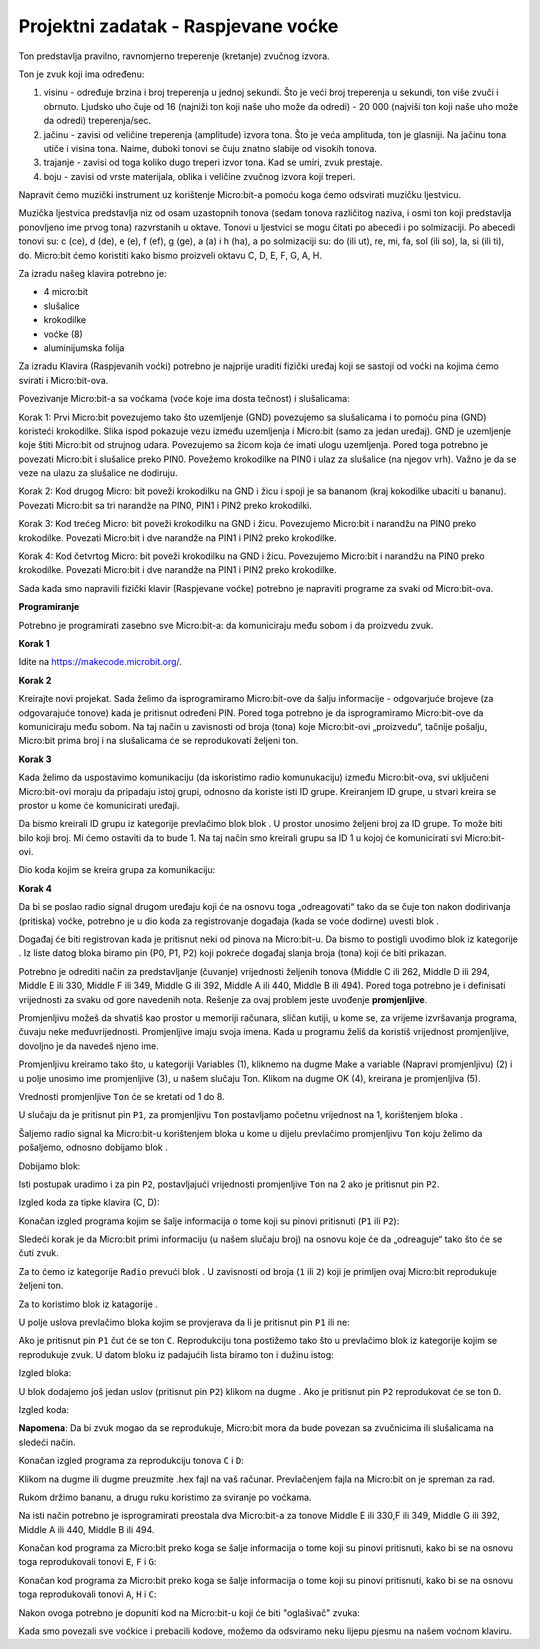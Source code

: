 ====================================
Projektni zadatak - Raspjevane voćke
====================================

Ton predstavlja pravilno, ravnomjerno treperenje (kretanje) zvučnog izvora.

Ton je zvuk koji ima određenu:

1.	visinu - određuje brzina i broj treperenja u jednoj sekundi. Što je veći broj treperenja u sekundi, ton više zvuči i obrnuto. Ljudsko uho čuje od 16 (najniži ton koji naše uho može da odredi) - 20 000 (najviši ton koji naše uho može da odredi) treperenja/sec.

2.	jačinu - zavisi od veličine treperenja (amplitude) izvora tona. Što je veća amplituda, ton je glasniji. Na jačinu tona utiče i visina tona. Naime, duboki tonovi se čuju znatno slabije od visokih tonova.

3.	trajanje - zavisi od toga koliko dugo treperi izvor tona. Kad se umiri, zvuk prestaje.

4.	boju - zavisi od vrste materijala, oblika i veličine zvučnog izvora koji treperi.

Napravit ćemo muzički instrument uz korištenje Micro:bit-a pomoću koga ćemo odsvirati muzičku ljestvicu.

Muzička ljestvica predstavlja niz od osam uzastopnih tonova (sedam tonova različitog naziva, i osmi ton koji predstavlja ponovljeno ime prvog tona) razvrstanih u oktave. Tonovi u ljestvici se mogu čitati po abecedi i po solmizaciji. Po abecedi tonovi su: c (ce), d (de), e (e), f (ef), g (ge), a (a) i h (ha), a po solmizaciji su: do (ili ut), re, mi, fa, sol (ili so), la, si (ili ti), do.
Micro:bit ćemo koristiti kako bismo proizveli oktavu C, D, E, F, G, A, H.

Za izradu našeg klavira potrebno je:

-	4 micro:bit

-	slušalice

-	krokodilke

-	voćke (8)

-	aluminijumska folija

Za izradu Klavira (Raspjevanih voćki) potrebno je najprije uraditi fizički uređaj koji se sastoji od voćki na kojima ćemo svirati i Micro:bit-ova.

.. image:: ../_images/_imageMicroBit/v4.jpg
      :align: center
      :width: 500px

Povezivanje Micro:bit-a sa voćkama (voće koje ima dosta tečnost) i slušalicama:

­Korak 1: Prvi Micro:bit povezujemo tako što uzemljenje (GND) povezujemo sa slušalicama i to pomoću pina (GND) koristeći krokodilke. Slika ispod pokazuje vezu između uzemljenja i Micro:bit (samo za jedan uređaj). GND je uzemljenje koje štiti Micro:bit od strujnog udara. Povezujemo sa žicom koja će imati ulogu uzemljenja. Pored toga potrebno je povezati Micro:bit i slušalice preko PIN0. Povežemo krokodilke na PIN0 i ulaz za slušalice (na njegov vrh). Važno je da se veze na ulazu za slušalice ne dodiruju.

.. image:: ../_images/_imageMicroBit/v3.jpg
      :align: center
      :width: 500px

Korak 2: Kod drugog Micro: bit poveži krokodilku na GND i žicu i spoji je sa bananom (kraj kokodilke ubaciti u bananu). Povezati Micro:bit sa tri narandže na PIN0, PIN1 i PIN2 preko krokodilki.

­Korak 3: Kod trećeg Micro: bit poveži krokodilku na GND i žicu. Povezujemo Micro:bit i narandžu na PIN0 preko krokodilke. Povezati Micro:bit i dve narandže na PIN1 i PIN2 preko krokodilke.

­Korak 4: Kod četvrtog Micro: bit poveži krokodilku na GND i žicu. Povezujemo Micro:bit i narandžu na PIN0 preko krokodilke. Povezati Micro:bit i dve narandže na PIN1 i PIN2 preko krokodilke.

Sada kada smo napravili fizički klavir (Raspjevane voćke) potrebno je napraviti programe za svaki od  Micro:bit-ova.

.. image:: ../_images/_imageMicroBit/v2.jpg
      :align: center
      :width: 500px

.. youtube:: RaspevaneVocke
      :width: 735
      :height: 415
      :align: center

**Programiranje**

Potrebno je programirati zasebno sve Micro:bit-a: da komuniciraju među sobom i da proizvedu zvuk.

**Korak 1**

Idite na https://makecode.microbit.org/.

**Korak 2**

Kreirajte novi projekat.
Sada želimo da isprogramiramo Micro:bit-ove da šalju informacije - odgovarjuće brojeve (za odgovarajuće tonove) kada je pritisnut određeni PIN. Pored toga potrebno je da isprogramiramo Micro:bit-ove da komuniciraju među sobom. Na taj način u zavisnosti od broja (tona) koje Micro:bit-ovi „proizvedu“, tačnije pošalju, Micro:bit prima broj i na slušalicama će se reprodukovati željeni ton.

**Korak 3**

Kada želimo da uspostavimo komunikaciju (da iskoristimo radio komunukaciju) između Micro:bit-ova, svi uključeni Micro:bit-ovi moraju da pripadaju istoj grupi, odnosno da koriste isti ID grupe. Kreiranjem ID grupe, u stvari kreira se prostor u kome će komunicirati uređaji.

Da bismo kreirali ID grupu iz kategorije |Radio| prevlačimo blok |radioset| blok |Basic|. U prostor |ID| unosimo željeni broj za ID grupe. To može biti bilo koji broj. Mi ćemo ostaviti da to bude 1. Na taj način smo kreirali grupu sa ID 1 u kojoj će komunicirati svi Micro:bit-ovi.

.. |Radio| image:: ../_images/_imageMicroBit/s21.png
.. |radioset| image:: ../_images/_imageMicroBit/s22.png
.. |Basic| image:: ../_images/_imageMicroBit/s2.png
.. |ID| image:: ../_images/_imageMicroBit/s23.png

Dio koda kojim se kreira grupa za komunikaciju:

.. image:: ../_images/_imageMicroBit/s24.png
      :align: center

**Korak 4**

Da bi se poslao radio signal drugom uređaju koji će na osnovu toga „odreagovati“ tako da se čuje ton nakon dodirivanja (pritiska) voćke, potrebno je u dio koda za registrovanje događaja (kada se voće dodirne) uvesti blok |radiosend|.

Događaj će biti registrovan kada je pritisnut neki od pinova na Micro:bit-u. Da bismo to postigli uvodimo blok |onpin| iz kategorije |Input|. Iz liste datog bloka biramo pin (P0, P1, P2) koji pokreće događaj slanja broja (tona) koji će biti prikazan.

.. |radiosend| image:: ../_images/_imageMicroBit/s30.png
.. |Input| image:: ../_images/_imageMicroBit/s26.png
.. |onpin| image:: ../_images/_imageMicroBit/s25.png

Potrebno je odrediti način za predstavljanje (čuvanje) vrijednosti željenih tonova (Middle C ili 262, Middle D ili 294, Middle E ili 330, Middle F ili 349, Middle G ili 392, Middle A ili 440, Middle B ili 494). Pored toga potrebno je i definisati vrijednosti za svaku od gore navedenih nota.
Rešenje za ovaj problem jeste uvođenje **promjenljive**.

Promjenljivu možeš da shvatiš kao prostor u memoriji računara, sličan kutiji, u kome se, za vrijeme izvršavanja programa, čuvaju neke međuvrijednosti.
Promjenljive imaju svoja imena. Kada u programu želiš da koristiš vrijednost promjenljive, dovoljno je da navedeš  njeno ime.

Promjenljivu kreiramo tako što, u kategoriji Variables (1), kliknemo na dugme Make a variable (Napravi promjenljivu) (2) i u polje unosimo ime promjenljive (3), u našem slučaju Ton. Klikom na dugme OK (4), kreirana je promjenljiva (5).

.. image:: ../_images/_imageMicroBit/s29.png
      :align: center


Vrednosti promjenljive ``Ton`` će se kretati od 1 do 8.

U slučaju da je pritisnut pin ``P1``, za promjenljivu ``Ton`` postavljamo početnu vrijednost na 1, korištenjem bloka |setTon|.

.. |setTon| image:: ../_images/_imageMicroBit/n1.png

Šaljemo radio signal ka Micro:bit-u korištenjem bloka |radiosend| u kome u dijelu |blok1| prevlačimo promjenljivu ``Ton`` koju želimo da pošaljemo, odnosno dobijamo blok |Ton|.

Dobijamo blok:

.. |blok1| image:: ../_images/_imageMicroBit/s32.png
.. |Ton| image:: ../_images/_imageMicroBit/s33.png

.. image:: ../_images/_imageMicroBit/s34_.png
      :align: center

Isti postupak uradimo i za pin ``P2``, postavljajući vrijednosti promjenljive ``Ton`` na 2 ako je pritisnut pin ``P2``.

Izgled koda za tipke klavira (C, D):

.. image:: ../_images/_imageMicroBit/s34.png
      :align: center

Konačan izgled programa kojim se šalje informacija o tome koji su pinovi pritisnuti (``P1`` ili ``P2``):

.. image:: ../_images/_imageMicroBit/n7.png
      :align: center

Sledeći korak je da Micro:bit primi informaciju (u našem slučaju broj) na osnovu koje će da „odreaguje“ tako što će se čuti zvuk.

Za to ćemo iz kategorije ``Radio`` prevući blok |onradio|. U zavisnosti od broja (``1`` ili ``2``) koji je primljen ovaj Micro:bit reprodukuje željeni ton.

Za to koristimo blok |ifthen| iz katagorije |Logic|.

.. |onradio| image:: ../_images/_imageMicroBit/30.png
.. |Logic| image:: ../_images/_imageMicroBit/s4.png
.. |ifthen| image:: ../_images/_imageMicroBit/s3.png

U polje uslova prevlačimo bloka |b1| kojim se provjerava da li je pritisnut pin ``P1`` ili ne:

.. |b1| image:: ../_images/_imageMicroBit/n2.png

.. image:: ../_images/_imageMicroBit/n3.png
      :align: center

Ako je pritisnut pin ``P1`` čut će se ton ``C``. Reprodukciju tona postižemo tako što u prevlačimo blok |playton| iz kategorije |Music| kojim se reprodukuje zvuk. U datom bloku iz padajućih lista biramo ton i dužinu istog:

.. |playton| image:: ../_images/_imageMicroBit/31_.png
.. |Music| image:: ../_images/_imageMicroBit/s66.png

.. image:: ../_images/_imageMicroBit/3132.png
      :align: center

Izgled bloka:

.. image:: ../_images/_imageMicroBit/n4.png
      :align: center

U blok |ifthen| dodajemo još jedan uslov (pritisnut pin ``P2``) klikom na dugme |plus|. Ako je pritisnut pin ``P2`` reprodukovat će se ton ``D``.

.. |plus| image:: ../_images/_imageMicroBit/s15.png

Izgled koda:

.. image:: ../_images/_imageMicroBit/n5.png
      :align: center

**Napomena**: Da bi zvuk mogao da se reprodukuje, Micro:bit mora da bude povezan sa zvučnicima ili slušalicama na sledeći način.

.. image:: ../_images/_imageMicroBit/34.png
      :align: center

Konačan izgled programa za reprodukciju tonova ``C`` i ``D``:

.. image:: ../_images/_imageMicroBit/n6.png
      :align: center

Klikom na dugme |dugme1| ili dugme |dugme2| preuzmite .hex fajl na vaš računar. Prevlačenjem fajla na Micro:bit on je spreman za rad.

.. |dugme1| image:: ../_images/_imageMicroBit/s36.png
.. |dugme2| image:: ../_images/_imageMicroBit/29.png
      :width: 199px

Rukom držimo bananu, a drugu ruku koristimo za sviranje po voćkama.

Na isti način potrebno je isprogramirati preostala dva Micro:bit-a za tonove Middle E ili 330,F ili 349, Middle G ili 392, Middle A ili 440, Middle B ili 494.

Konačan kod programa za Micro:bit preko koga se šalje informacija o tome koji su pinovi pritisnuti, kako bi se na osnovu toga reprodukovali tonovi ``E``, ``F`` i ``G``:

.. image:: ../_images/_imageMicroBit/n8.png
      :align: center

Konačan kod programa za Micro:bit preko koga se šalje informacija o tome koji su pinovi pritisnuti, kako bi se na osnovu toga reprodukovali tonovi ``A``, ``H`` i ``C``:

.. image:: ../_images/_imageMicroBit/n9.png
      :align: center

Nakon ovoga potrebno je dopuniti kod na Micro:bit-u koji će biti "oglašivač" zvuka:

.. image:: ../_images/_imageMicroBit/n10.png
      :align: center

.. youtube:: RaspeveneVockeKod
      :width: 735
      :height: 415
      :align: center

Kada smo povezali sve voćkice i prebacili kodove, možemo da odsviramo neku lijepu pjesmu na našem voćnom klaviru.
